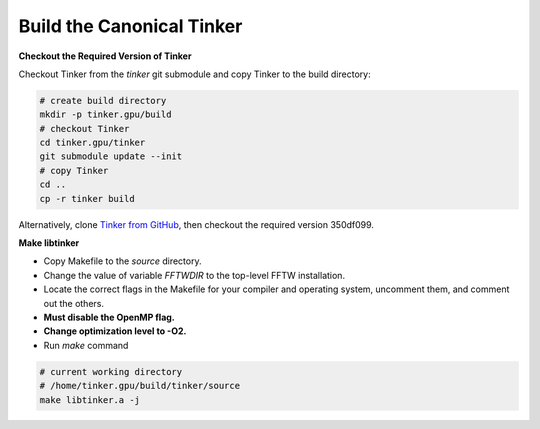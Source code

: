 Build the Canonical Tinker
==========================

**Checkout the Required Version of Tinker**

Checkout Tinker from the `tinker` git submodule
and copy Tinker to the build directory:

.. code-block:: bash

   # create build directory
   mkdir -p tinker.gpu/build
   # checkout Tinker
   cd tinker.gpu/tinker
   git submodule update --init
   # copy Tinker
   cd ..
   cp -r tinker build

Alternatively, clone
`Tinker from GitHub <https://github.com/tinkertools/tinker>`_,
then checkout the required version 350df099.

**Make libtinker**

- Copy Makefile to the `source` directory.
- Change the value of variable `FFTWDIR` to the top-level FFTW installation.
- Locate the correct flags in the Makefile for your compiler and operating
  system, uncomment them, and comment out the others.
- **Must disable the OpenMP flag.**
- **Change optimization level to -O2.**
- Run `make` command

.. code-block:: bash

   # current working directory
   # /home/tinker.gpu/build/tinker/source
   make libtinker.a -j
